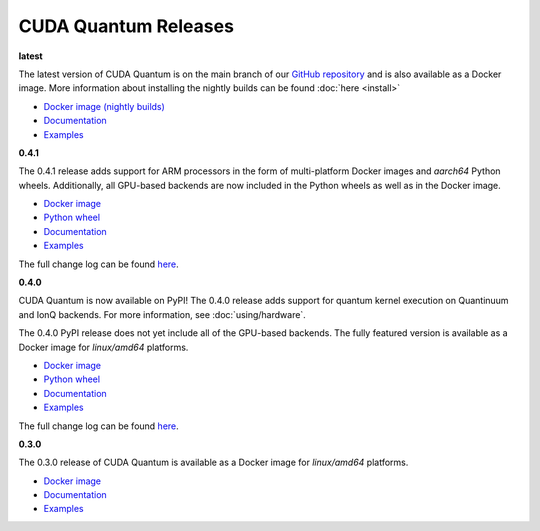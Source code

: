 ************************
CUDA Quantum Releases
************************

**latest**

The latest version of CUDA Quantum is on the main branch of our `GitHub repository <https://github.com/NVIDIA/cuda-quantum>`__ and is also available as a Docker image. More information about installing the nightly builds can be found :doc:`here <install>`

- `Docker image (nightly builds) <https://catalog.ngc.nvidia.com/orgs/nvidia/teams/nightly/containers/cuda-quantum>`__
- `Documentation <https://nvidia.github.io/cuda-quantum/latest>`__
- `Examples <https://github.com/NVIDIA/cuda-quantum/tree/main/docs/sphinx/examples>`__

**0.4.1**

The 0.4.1 release adds support for ARM processors in the form of multi-platform Docker images and `aarch64` Python wheels. Additionally, all GPU-based backends are now included in the Python wheels as well as in the Docker image.

- `Docker image <https://catalog.ngc.nvidia.com/orgs/nvidia/containers/cuda-quantum>`__
- `Python wheel <https://pypi.org/project/cuda-quantum/>`__
- `Documentation <https://nvidia.github.io/cuda-quantum/0.4.1>`__
- `Examples <https://github.com/NVIDIA/cuda-quantum/tree/releases/v0.4.1/docs/sphinx/examples>`__

The full change log can be found `here <https://github.com/NVIDIA/cuda-quantum/releases>`__.

**0.4.0**

CUDA Quantum is now available on PyPI!
The 0.4.0 release adds support for quantum kernel execution on Quantinuum and IonQ backends. For more information, see :doc:`using/hardware`.

The 0.4.0 PyPI release does not yet include all of the GPU-based backends.
The fully featured version is available as a Docker image for `linux/amd64` platforms.

- `Docker image <https://catalog.ngc.nvidia.com/orgs/nvidia/containers/cuda-quantum/tags>`__
- `Python wheel <https://pypi.org/project/cuda-quantum/0.4.0>`__
- `Documentation <https://nvidia.github.io/cuda-quantum/0.4.0>`__
- `Examples <https://github.com/NVIDIA/cuda-quantum/tree/0.4.0/docs/sphinx/examples>`__

The full change log can be found `here <https://github.com/NVIDIA/cuda-quantum/releases/tag/0.4.0>`__.

**0.3.0**

The 0.3.0 release of CUDA Quantum is available as a Docker image for `linux/amd64` platforms.

- `Docker image <https://catalog.ngc.nvidia.com/orgs/nvidia/containers/cuda-quantum/tags>`__
- `Documentation <https://nvidia.github.io/cuda-quantum/0.3.0>`__
- `Examples <https://github.com/NVIDIA/cuda-quantum/tree/0.3.0/docs/sphinx/examples>`__
